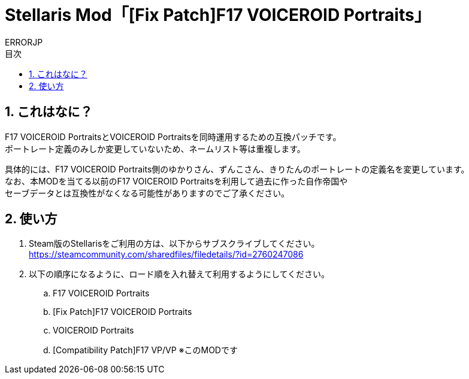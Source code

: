 = Stellaris Mod「[Fix Patch]F17 VOICEROID Portraits」
:author: ERRORJP
:toc: left
:toc-title: 目次
:sectnums:

== これはなに？
F17 VOICEROID PortraitsとVOICEROID Portraitsを同時運用するための互換パッチです。 +
ポートレート定義のみしか変更していないため、ネームリスト等は重複します。

具体的には、F17 VOICEROID Portraits側のゆかりさん、ずんこさん、きりたんのポートレートの定義名を変更しています。 +
なお、本MODを当てる以前のF17 VOICEROID Portraitsを利用して過去に作った自作帝国や +
セーブデータとは互換性がなくなる可能性がありますのでご了承ください。

== 使い方
. Steam版のStellarisをご利用の方は、以下からサブスクライブしてください。 +
https://steamcommunity.com/sharedfiles/filedetails/?id=2760247086

. 以下の順序になるように、ロード順を入れ替えて利用するようにしてください。
.. F17 VOICEROID Portraits
.. [Fix Patch]F17 VOICEROID Portraits
.. VOICEROID Portraits
.. [Compatibility Patch]F17 VP/VP ※このMODです
